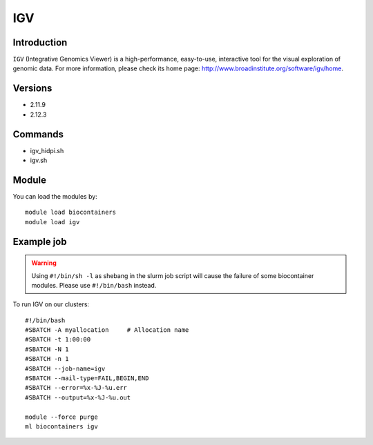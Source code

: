 .. _backbone-label:

IGV
==============================

Introduction
~~~~~~~~
``IGV`` (Integrative Genomics Viewer) is a high-performance, easy-to-use, interactive tool for the visual exploration of genomic data. For more information, please check its home page: http://www.broadinstitute.org/software/igv/home.

Versions
~~~~~~~~
- 2.11.9
- 2.12.3

Commands
~~~~~~~
- igv_hidpi.sh
- igv.sh

Module
~~~~~~~~
You can load the modules by::
    
    module load biocontainers
    module load igv

Example job
~~~~~
.. warning::
    Using ``#!/bin/sh -l`` as shebang in the slurm job script will cause the failure of some biocontainer modules. Please use ``#!/bin/bash`` instead.

To run IGV on our clusters::

    #!/bin/bash
    #SBATCH -A myallocation     # Allocation name 
    #SBATCH -t 1:00:00
    #SBATCH -N 1
    #SBATCH -n 1
    #SBATCH --job-name=igv
    #SBATCH --mail-type=FAIL,BEGIN,END
    #SBATCH --error=%x-%J-%u.err
    #SBATCH --output=%x-%J-%u.out

    module --force purge
    ml biocontainers igv

